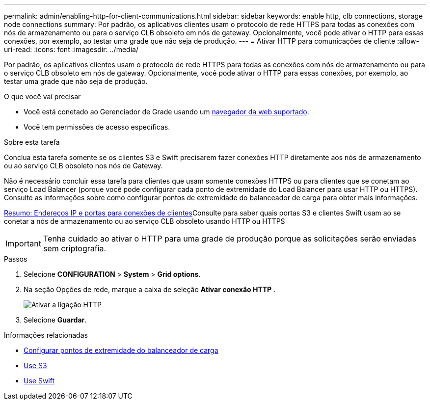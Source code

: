 ---
permalink: admin/enabling-http-for-client-communications.html 
sidebar: sidebar 
keywords: enable http, clb connections, storage node connections 
summary: Por padrão, os aplicativos clientes usam o protocolo de rede HTTPS para todas as conexões com nós de armazenamento ou para o serviço CLB obsoleto em nós de gateway. Opcionalmente, você pode ativar o HTTP para essas conexões, por exemplo, ao testar uma grade que não seja de produção. 
---
= Ativar HTTP para comunicações de cliente
:allow-uri-read: 
:icons: font
:imagesdir: ../media/


[role="lead"]
Por padrão, os aplicativos clientes usam o protocolo de rede HTTPS para todas as conexões com nós de armazenamento ou para o serviço CLB obsoleto em nós de gateway. Opcionalmente, você pode ativar o HTTP para essas conexões, por exemplo, ao testar uma grade que não seja de produção.

.O que você vai precisar
* Você está conetado ao Gerenciador de Grade usando um xref:../admin/web-browser-requirements.adoc[navegador da web suportado].
* Você tem permissões de acesso específicas.


.Sobre esta tarefa
Conclua esta tarefa somente se os clientes S3 e Swift precisarem fazer conexões HTTP diretamente aos nós de armazenamento ou ao serviço CLB obsoleto nos nós de Gateway.

Não é necessário concluir essa tarefa para clientes que usam somente conexões HTTPS ou para clientes que se conetam ao serviço Load Balancer (porque você pode configurar cada ponto de extremidade do Load Balancer para usar HTTP ou HTTPS). Consulte as informações sobre como configurar pontos de extremidade do balanceador de carga para obter mais informações.

xref:summary-ip-addresses-and-ports-for-client-connections.adoc[Resumo: Endereços IP e portas para conexões de clientes]Consulte para saber quais portas S3 e clientes Swift usam ao se conetar a nós de armazenamento ou ao serviço CLB obsoleto usando HTTP ou HTTPS


IMPORTANT: Tenha cuidado ao ativar o HTTP para uma grade de produção porque as solicitações serão enviadas sem criptografia.

.Passos
. Selecione *CONFIGURATION* > *System* > *Grid options*.
. Na seção Opções de rede, marque a caixa de seleção *Ativar conexão HTTP* .
+
image::../media/http_enabled.png[Ativar a ligação HTTP]

. Selecione *Guardar*.


.Informações relacionadas
* xref:configuring-load-balancer-endpoints.adoc[Configurar pontos de extremidade do balanceador de carga]
* xref:../s3/index.adoc[Use S3]
* xref:../swift/index.adoc[Use Swift]

